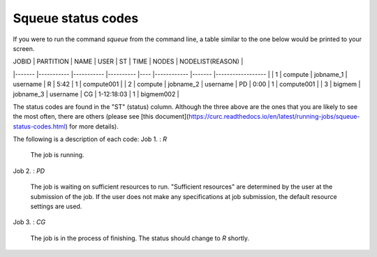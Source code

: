 Squeue status codes
===================

If you were to run the command `squeue` from the command line, a table similar to the one below would be printed to your screen.

| JOBID 	| PARTITION 	| NAME      	| USER     	| ST 	| TIME       	| NODES 	| NODELIST(REASON) 	|
|-------	|-----------	|-----------	|----------	|----	|------------	|-------	|------------------	|
| 1     	| compute   	| jobname_1 	| username 	| R  	| 5:42       	| 1     	| compute001       	|
| 2     	| compute   	| jobname_2 	| username 	| PD 	| 0:00       	| 1     	| compute001       	|
| 3     	| bigmem    	| jobname_3 	| username 	| CG 	| 1-12:18:03 	| 1     	| bigmem002        	|

The status codes are found in the "ST" (status) column. Although the three above are the ones that you are likely to see the most often, there are others (please see [this document](https://curc.readthedocs.io/en/latest/running-jobs/squeue-status-codes.html) for more details).

The following is a description of each code:
Job 1.	: `R`

	The job is running.

Job 2.	: `PD`

	The job is waiting on sufficient resources to run. "Sufficient resources" are determined by the user at the submission of the job. If the user does not make any specifications at job submission, the default resource settings are used.

Job 3.	: `CG`

	The job is in the process of finishing. The status should change to `R` shortly.
